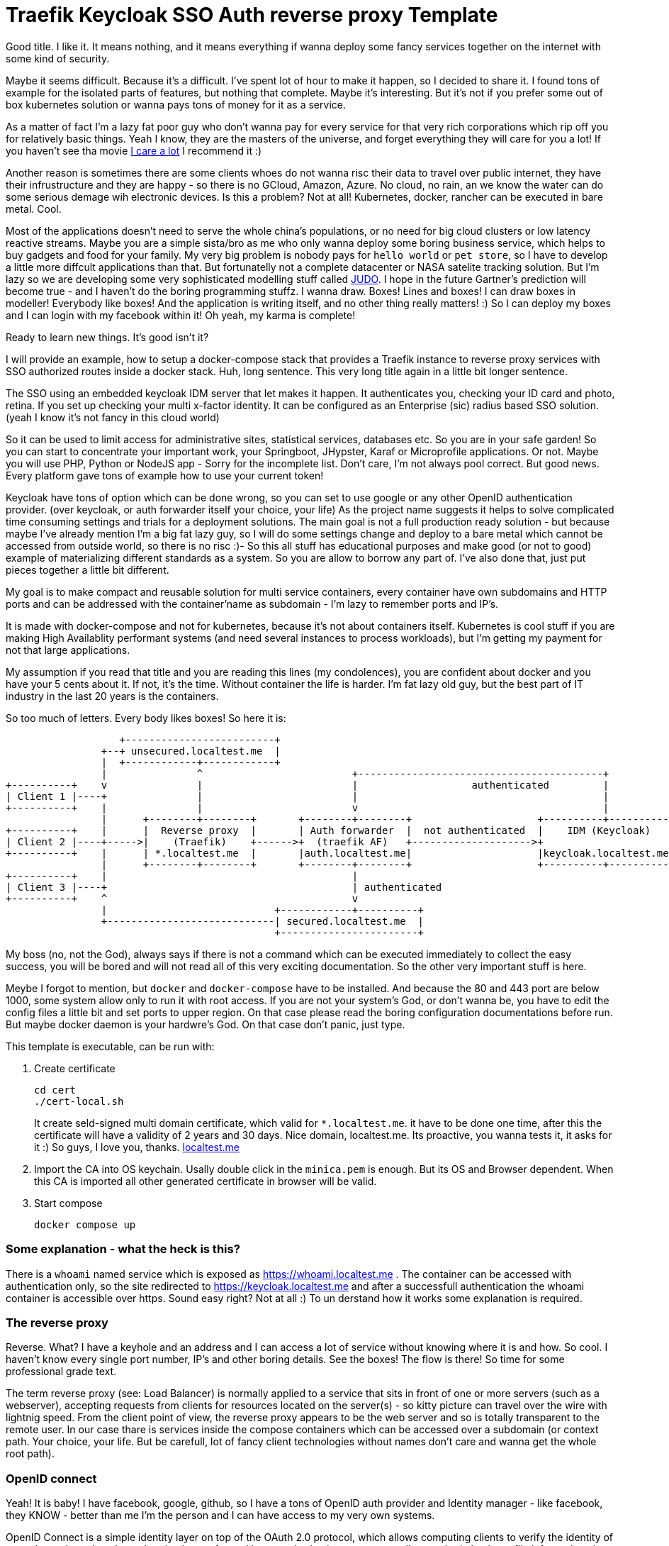 # Traefik Keycloak SSO Auth reverse proxy Template

Good title. I like it. It means nothing, and it means everything if wanna deploy some fancy services together on the internet with some kind of security.

Maybe it seems difficult. Because it's a difficult. I've spent lot of hour to make it happen, so I decided to share it. I found tons of example for the isolated parts of features, but nothing that complete. Maybe it's interesting. But it's not if you prefer some out of box 
kubernetes solution or wanna pays tons of money for it as a service.

As a matter of fact I'm a lazy fat poor guy who don't wanna pay for every service for that very rich corporations which rip off you for relatively basic things. Yeah I know, they are the masters of the universe, and forget everything they will care for you a lot! If you haven't see tha movie https://www.imdb.com/title/tt9893250/[I care a lot] I recommend it :) 

Another reason is sometimes there are some clients whoes do not wanna risc their 
data to travel over public internet, they have their infrustructure and they are happy - so there is no GCloud, Amazon, Azure. No cloud,
no rain, an we know the water can do some serious demage wih electronic devices.
Is this a problem? Not at all! Kubernetes, docker, rancher can be executed in bare metal. Cool.

Most of the applications doesn't need to serve the whole china's populations, or no need for big cloud clusters or low latency reactive streams. Maybe you are a simple sista/bro as me who only wanna deploy some boring business service, which helps to buy gadgets and food for your family. 
My very big problem is nobody pays for `hello world` or `pet store`, so I have to develop a little more diffcult applications than that. But fortunatelly not a complete datacenter or NASA satelite tracking solution. 
But I'm lazy so we are developing some very sophisticated modelling stuff called https://judo.codes[JUDO]. I hope in the future Gartner's prediction will become true - and I haven't do the boring programming stuffz. I wanna draw. Boxes! Lines and boxes! I can draw boxes in modeller! Everybody like boxes! And the application is writing itself, and no other thing really matters! :) So I can deploy my boxes and I can login with my facebook within it! Oh yeah, my karma is complete!

Ready to learn new things. It's good isn't it?

I will provide an example, how to setup a docker-compose stack that provides a Traefik instance to reverse proxy services with SSO authorized routes inside a docker stack. Huh, long sentence. This very long title again in a little bit longer sentence.

The SSO using an embedded keycloak IDM server that let makes it happen. It authenticates you, checking your ID card and photo, retina. 
If you set up checking your multi x-factor identity. It can be configured as an Enterprise (sic) radius based SSO solution. (yeah I 
know it's not fancy in this cloud world)

So it can be used to limit access for administrative sites, statistical services, databases etc. So you are in your safe garden!
So you can start to concentrate your important work, your Springboot, JHypster, Karaf or Microprofile applications. Or not. Maybe you will use PHP, Python or NodeJS app - Sorry for the incomplete list. Don't care, I'm not always pool correct. But good news. Every platform 
gave tons of example how to use your current token!

Keycloak have tons of option which can be done wrong, so you can set to use google or any other OpenID authentication provider. (over keycloak, or auth forwarder itself your choice, your life) As the project name suggests it helps to solve complicated time consuming settings and trials for a deployment solutions. The main goal is not a full production ready solution - but because maybe I've already mention I'm a big fat lazy guy, so I will do some settings change and deploy to a bare metal which cannot be accessed from outside world, so there is no risc :)- So this all stuff has educational purposes and make good (or not to good) example of materializing different standards as a system. So you are allow to borrow any part of. I've also done that, just put pieces together a little bit different.

My goal is to make compact and reusable solution for multi service containers, every container have own subdomains and HTTP ports and can be addressed with the container'name as subdomain - I'm lazy to remember ports and IP's. 

It is made with docker-compose and not for kubernetes, because it's not about containers itself. Kubernetes is cool stuff if you are making High Availablity performant systems (and need several instances to process workloads), but I'm getting my payment for not that large applications. 

My assumption if you read that title and you are reading this lines (my condolences), you are confident about docker and you have your 5 cents about it. If not, it's the time. Without container the life is harder. I'm fat lazy old guy, but the best part of IT industry in the last 20 years is the containers.

So too much of letters. Every body likes boxes! So here it is:


[ditaa]
----
                   +-------------------------+
                +--+ unsecured.localtest.me  |
                |  +------------+------------+
                |               ^                         +-----------------------------------------+
+----------+    v               |                         |                   authenticated         |
| Client 1 |----+               |                         |                                         |
+----------+    |               |                         v                                         |
                |      +--------+--------+       +--------+--------+                     +----------+----------+          
+----------+    |      |  Reverse proxy  |       | Auth forwarder  |  not authenticated  |    IDM (Keycloak)   |
| Client 2 |----+----->|    (Traefik)    +------>+  (traefik AF)   +-------------------->+                     |
+----------+    |      | *.localtest.me  |       |auth.localtest.me|                     |keycloak.localtest.me|
                |      +--------+--------+       +--------+--------+                     +----------+----------+
+----------+    |                                         |                 
| Client 3 |----+                                         | authenticated        
+----------+    ^                                         v
                |                            +------------+----------+
                +----------------------------| secured.localtest.me  |
                                             +-----------------------+

----


My boss (no, not the God), always says if there is not a command which can be executed immediately to collect the easy success, 
you will be bored and will not read all of this very exciting documentation. So the other very important stuff is here.

Meybe I forgot to mention, but `docker` and `docker-compose` have to be installed. And because the 80 and 443 port are below 1000, 
some system allow only to run it with root access. If you are not your system's God, or don't wanna be, you have to edit the 
config files a little bit and set ports to upper region. On that case please read the boring configuration documentations 
before run. But maybe docker daemon is your hardwre's God. On that case don't panic, just type.

This template is executable, can be run with:

. Create certificate
+
--
```
cd cert
./cert-local.sh
```
It create seld-signed multi domain certificate, which valid for `*.localtest.me`. it have to be done one time, after this the certificate will have a validity of 2 years and 30 days.
Nice domain, localtest.me. Its proactive, you wanna tests it, it asks for it :) So guys, I love you, thanks. https://readme.localtest.me/[localtest.me]

--
+
. Import the CA into OS keychain. Usally double click in the `minica.pem` is enough. But its OS and Browser dependent. When this CA is imported all other generated certificate in browser will be valid.

. Start compose
+
--
```
docker compose up
```
--

### Some explanation - what the heck is this?

There is a `whoami` named service which is exposed as https://whoami.localtest.me . The container can be accessed with authentication
only, so the site redirected to https://keycloak.localtest.me and after a successfull authentication the whoami container is accessible over https. Sound easy right? Not at all :) To un derstand how it works some explanation is required. 


### The reverse proxy

Reverse. What? I have a keyhole and an address and I can access a lot of service without knowing where it is and how. So cool. I haven't
know every single port number, IP's and other boring details. See the boxes! The flow is there! So time for some professional grade text.

The term reverse proxy (see: Load Balancer) is normally applied to a service that sits in front of one or more servers (such as a webserver), accepting requests from clients for resources located on the server(s) - so kitty picture can travel over the wire with lightnig speed. From the client point of view, the reverse proxy appears to be the web server and so is totally transparent to the remote user. In our case thare is services inside the compose containers
which can be accessed over a subdomain (or context path. Your choice, your life. But be carefull, lot of fancy client technologies 
without names don't care and wanna get the whole root path). 


### OpenID connect

Yeah! It is baby! I have facebook, google, github, so I have a tons of OpenID auth provider and 
Identity manager - like facebook, they KNOW - better than me I'm the person and I can have access to my very own systems.

OpenID Connect is a simple identity layer on top of the OAuth 2.0 protocol, which allows computing clients to verify the identity of an end-user based on the authentication performed by an authorization server, as well as to obtain basic profile information about the end-user in an interoperable and REST-like manner. In technical terms, OpenID Connect specifies a RESTful HTTP API, using JSON as a data format.

OpenID Connect allows a range of kinds of clients, including Web-based, mobile, and JavaScript clients, to request and receive information about authenticated sessions and end-users. The specification suite is extensible, supporting optional features such as encryption of identity data, discovery of OpenID Providers, and session management. Yes, that whole stuff needed to be able to login one time and later my every service can recognize me over my browser session and accept my identity.

### X509 Certificates

Nice that we have a HTTP protocol to communicate with servers. But how can be it secure enough to protect our digital freedom?
The better question is if I store my user's name in a Keycloak server what part of GDPR I violate? Do you know? Or do you have your own Dr. Gonzo to help find your legal way?

In cryptography, X.509 is a standard defining the format of public key certificates. X.509 certificates are used in many Internet protocols, including TLS/SSL, which is the basis for HTTPS, the secure protocol for browsing the web. They are also used in offline applications, like electronic signatures. An X.509 certificate contains a public key and an identity (a hostname, or an organization, or an individual), and is either signed by a certificate authority or self-signed - as in our test case. When a certificate is signed by a trusted certificate authority, or validated by other means, someone holding that certificate can rely on the public key it contains to establish secure communications with another party, or validate documents digitally signed by the corresponding private key. Huh, whatever. My browser crying their eyes if I haven't got one valid, so better to have one. And it is 21th centaury. In my watch I have enough horse power to be able to forget clean text. Clean text is not fancy like clean coding. 

### Single sing-on (SSO - not S.O.S - maybe you are old enogh as me to know ABBA)

It's can be cool if any service inside or slice of container universe can be accessed after a successful authentication, right?
Single sign-on (SSO) is an authentication scheme that allows a user to log in with a single ID and password to any of several related, yet independent, software systems. True single sign-on allows the user to log in once and access services without re-entering authentication factors. We are lazy enough to type or password once? Isn't it?


## Configuration

So, you are the guy, who thinks differently and the default given template isnn't enough good for you. Oh. Okay. Maybe. Let's do it.


### .env file

Its goal to store every enviromental parameters. So we are storing there our network and domain name now. But! It's for
`docker-compose.yaml` only. There are other configurations which referencing the domain name. So its's the best if you list it
and change it. (or using the fency https://en.wikipedia.org/wiki/Sed[sed] based find and replace tool from 1973. Thank you Mr. Lee E. MacMahon)

```
./update-domain.sh example.com
```

It replace the original domain defined in .env file in all files where it's defined. I'm lazy again. Its boring. I would like to draw boxes. Dont forget the certification is another script, so when the domain changed, please change it!


## Create certificates

The whole solution uses certifications. Imagine a certification is a box of key :) yeah, boxes. The `cert` directory contains a https://github.com/jsha/minica[minica] docker based script to create self
signed wildcard domain SSL cert by default. 
Wildcard cert means there is one key rule every key. It will be valid for every subdomain in your domaun. Fine yeah cool. 
But if you like to create keys or you are a poor bastard who haven't got tons of money. Hmmm. Interesting. It's https://comodosslstore.com/promoads/positivewildcardssl.aspx?gclid=Cj0KCQjwjPaCBhDkARIsAISZN7RUjJKJRMIyDRMGQw45KCHfBxBNVDA_Se9hV5iJcs_pkdKkCQWT5r4aAmTXEALw_wcB[cheaper] than expected now. Okay go and buy one and put it into `cert/ _.<domain>` directory.

If you wanna create `./cert-local.sh` script contains example how to generate self signed multi domain CA's.

Another solution is Let's encrypt. The traefik supports it with certbot renewal. What the hack is Let's encrypt?
Imagine a world in the past, where developers do not wanna pay certification taxes to very-sign and comodo for
every pages. That was the golden age of the plain text http. With some middle man attack or with some server with promicious mode ethernet card can collect tons of password in a sec. Ooo, I miss it :) But some companies does not like
that constantly have problems, everybody have security problems and always waiting for solutions from service providers and browsers.
The problem cannot solved by them. So they decided that making some service which is free and everybody can get full valid certification - not some self signed one. So the Fellowship of the rings borns! It can be used for public service. The validation methods are simple. 
Some time interval they checks the domain which Let's encrypt cert generated for with DNS-01 challange (it validates the domain have the key in a TXT record) or HTTP-01 challange where the web server have to serve http://<YOUR_DOMAIN>/.well-known/acme-challenge/<TOKEN> .
So its cool. When you have public IP and open port or run in the cloud.

IMPORTANT: Do not use self-signed certificate for production systems. For that there will be extension for let's encrypt example. 

### docer-compose.yaml

It is your description of countainer. I'm n ot sure that you care how it works. You yust wanna add a new service. You can do it. Yeeh.


#### Add service


```
  whoami:
    image: emilevauge/whoami
    container_name: ${COMPOSE_PROJECT_NAME}_whoami <1>
    restart: unless-stopped <2>
    networks: 
      judo: <3>
        aliases:
          - whoami.${DOMAIN} <4>

    labels:
      - traefik.enable=true <5>
      - traefik.backend=whoami <6>
      - traefik.docker.network=${COMPOSE_PROJECT_NAME}_judo <7>

      # SSL configuration
      - traefik.http.routers.whoami.entryPoints=https <8>
      - traefik.http.routers.whoami.rule=host(`whoami.${DOMAIN}`) <9>
      - traefik.http.routers.whoami.middlewares=sso@file <10>
      - traefik.http.routers.whoami.tls=true <11>
```
<1> Container name created from project name + any name. 
<2> Run while not stopped. If you make compose in daemon mode, the restart wiill not stop the rock
<3> Network name is JUDO. I know, it is a cheap advertisement, but I'm a as you know a fat old lazy guy.
<4> Alias. Importoant is some container (for example keycloak). Without it the internal name resolution is not okay,
it gives 127.0.0.1 and it will point to wrong aservice. So in container the domain name have to be resolvable to
docker network address.
<5> Put it to reverse proxy context
<6> Service name is referencesd by the router.
<7> Network is defined for traefik routing. It have to be prfixed with the project name.
<8> It is accessible over https. When trying to access as http, it will replace to https prefix. It is done by
traedfik 
<9> Host name to listen to. It will be the domain name of host. Here is the place if you wanna make some confusion and making different name as the container name.
<10> The middleware sse is defined in `config/traefik/dynamic_conf.toml`. It can be edited - on that case its reloaded dynamically, Or
you can translate it to label. I've using that way in my IOT setup. But its a relative little hell. Very long strings, hard to manage,
so config files are better place, but you cannot use nev variable substitution.
<11> Its SSL. We are encoded. Good lock clean text password miners!

When the middleware removed SSO athentication is not required. The Badur's gate is open for everyone. So consider it to secure if there is
not inner security in service or a public site.

